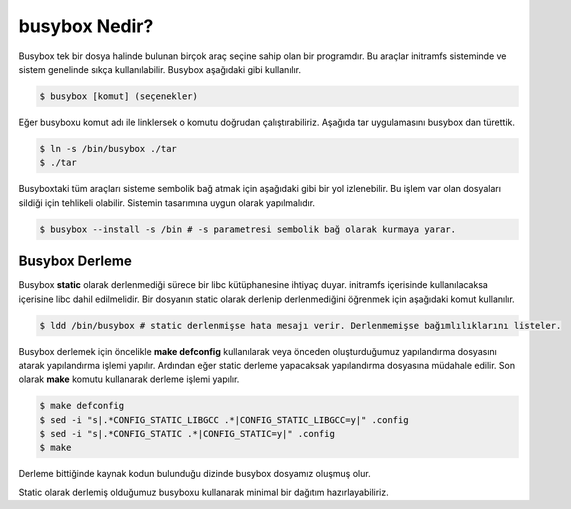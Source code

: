 busybox Nedir?
++++++++++++++

Busybox tek bir dosya halinde bulunan birçok araç seçine sahip olan bir programdır. Bu araçlar initramfs sisteminde ve sistem genelinde sıkça kullanılabilir. Busybox aşağıdaki gibi kullanılır.

.. code-block:: shell

	$ busybox [komut] (seçenekler)

Eğer busyboxu komut adı ile linklersek o komutu doğrudan çalıştırabiliriz. Aşağıda tar uygulamasını busybox dan türettik.

.. code-block:: shell

	$ ln -s /bin/busybox ./tar
	$ ./tar

Busyboxtaki tüm araçları sisteme sembolik bağ atmak için aşağıdaki gibi bir yol izlenebilir. Bu işlem var olan dosyaları sildiği için tehlikeli olabilir. Sistemin tasarımına uygun olarak yapılmalıdır.

.. code-block:: shell

	$ busybox --install -s /bin # -s parametresi sembolik bağ olarak kurmaya yarar.
	
Busybox Derleme
---------------
Busybox **static** olarak derlenmediği sürece bir libc kütüphanesine ihtiyaç duyar. initramfs içerisinde kullanılacaksa içerisine libc dahil edilmelidir. Bir dosyanın static olarak derlenip derlenmediğini öğrenmek için aşağıdaki komut kullanılır.

.. code-block:: shell

	$ ldd /bin/busybox # static derlenmişse hata mesajı verir. Derlenmemişse bağımlılıklarını listeler.

Busybox derlemek için öncelikle **make defconfig** kullanılarak veya önceden oluşturduğumuz yapılandırma dosyasını atarak yapılandırma işlemi yapılır. Ardından eğer static derleme yapacaksak yapılandırma dosyasına müdahale edilir. Son olarak **make** komutu kullanarak derleme işlemi yapılır.

.. code-block:: shell

	$ make defconfig
	$ sed -i "s|.*CONFIG_STATIC_LIBGCC .*|CONFIG_STATIC_LIBGCC=y|" .config
	$ sed -i "s|.*CONFIG_STATIC .*|CONFIG_STATIC=y|" .config
	$ make

Derleme bittiğinde kaynak kodun bulunduğu dizinde busybox dosyamız oluşmuş olur.

Static olarak derlemiş olduğumuz busyboxu kullanarak minimal bir dağıtım hazırlayabiliriz.
